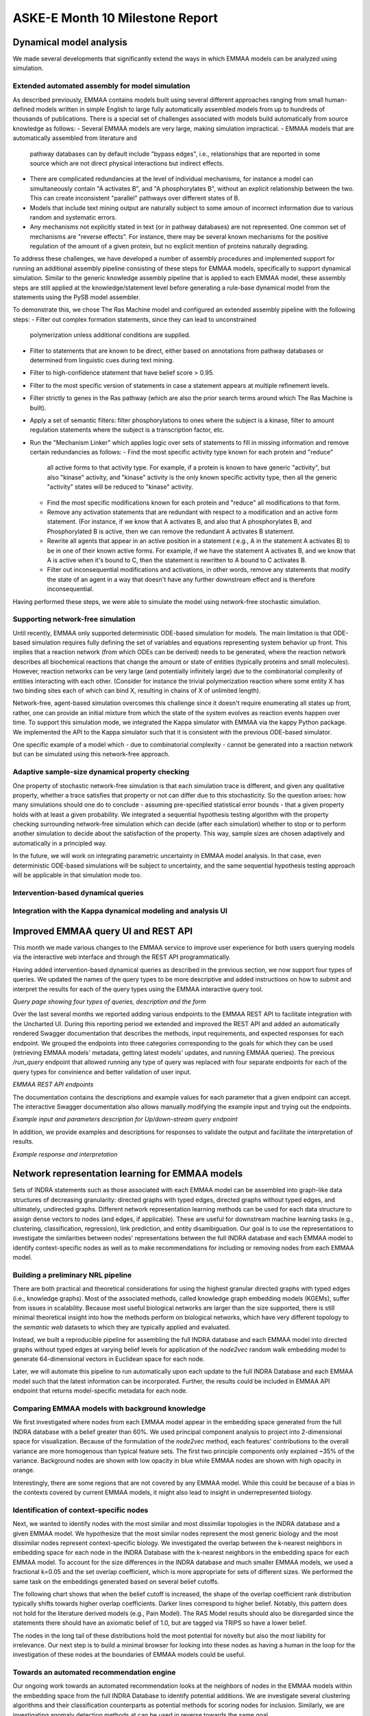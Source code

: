 ASKE-E Month 10 Milestone Report
================================

Dynamical model analysis
------------------------

We made several developments that significantly extend the ways in which
EMMAA models can be analyzed using simulation.

Extended automated assembly for model simulation
~~~~~~~~~~~~~~~~~~~~~~~~~~~~~~~~~~~~~~~~~~~~~~~~

As described previously, EMMAA contains models built using several different
approaches ranging from small human-defined models written in simple English to
large fully automatically assembled models from up to hundreds of thousands
of publications. There is a special set of challenges associated with models
build automatically from source knowledge as follows:
- Several EMMAA models are very large, making simulation impractical.
- EMMAA models that are automatically assembled from literature and
  pathway databases can by default include "bypass edges", i.e., relationships
  that are reported in some source which are not direct physical interactions
  but indirect effects.
- There are complicated redundancies at the level of individual mechanisms,
  for instance a model can simultaneously contain "A activates B", and
  "A phosphorylates B", without an explicit relationship between the two.
  This can create inconsistent "parallel" pathways over different states
  of B.
- Models that include text mining output are naturally subject to some amoun
  of incorrect information due to various random and systematic errors.
- Any mechanisms not explicitly stated in text (or in pathway databases) are
  not represented. One common set of mechanisms are "reverse effects". For
  instance, there may be several known mechanisms for the positive regulation
  of the amount of a given protein, but no explicit mention of proteins
  naturally degrading.

To address these challenges, we have developed a number of assembly procedures
and implemented support for running an additional assembly pipeline consisting
of these steps for EMMAA models, specifically to support dynamical simulation.
Similar to the generic knowledge assembly pipeline that is applied to
each EMMAA model, these assembly steps are still applied at the
knowledge/statement level before generating a rule-base dynamical model
from the statements using the PySB model assembler.

To demonstrate this, we chose The Ras Machine model and configured
an extended assembly pipeline with the following steps:
- Filter out complex formation statements, since they can lead to unconstrained
  polymerization unless additional conditions are supplied.
- Filter to statements that are known to be direct, either based on annotations
  from pathway databases or determined from linguistic cues during text mining.
- Filter to high-confidence statement that have belief score > 0.95.
- Filter to the most specific version of statements in case a statement appears
  at multiple refinement levels.
- Filter strictly to genes in the Ras pathway (which are also the prior search
  terms around which The Ras Machine is built).
- Apply a set of semantic filters: filter phosphorylations to ones where the
  subject is a kinase, filter to amount regulation statements where the
  subject is a transcription factor, etc.
- Run the "Mechanism Linker" which applies logic over sets of statements
  to fill in missing information and remove certain redundancies as follows:
  - Find the most specific activity type known for each protein and "reduce"
    all active forms to that activity type. For example, if a protein is
    known to have generic "activity", but also "kinase" activity, and "kinase"
    activity is the only known specific activity type, then all the generic
    "activity" states will be reduced to "kinase" activity.
  - Find the most specific modifications known for each protein and "reduce"
    all modifications to that form.
  - Remove any activation statements that are redundant with respect to
    a modification and an active form statement. (For instance, if we know
    that A activates B, and also that A phosphorylates B, and Phosphorylated
    B is active, then we can remove the redundant A activates B statement.
  - Rewrite all agents that appear in an active position in a statement (
    e.g., A in the statement A activates B) to be in one of their known
    active forms. For example, if we have the statement A activates B,
    and we know that A is active when it's bound to C, then the statement
    is rewritten to A bound to C activates B.
  - Filter out inconsequential modifications and activations, in other words,
    remove any statements that modify the state of an agent in a way that
    doesn't have any further downstream effect and is therefore
    inconsequential.

Having performed these steps, we were able to simulate the model using
network-free stochastic simulation.

Supporting network-free simulation
~~~~~~~~~~~~~~~~~~~~~~~~~~~~~~~~~~
Until recently, EMMAA only supported deterministic ODE-based simulation for
models. The main limitation is that ODE-based simulation requires fully
defining the set of variables and equations representing system behavior up
front. This implies that a reaction network (from which ODEs can be derived)
needs to be generated, where the reaction network describes all biochemical
reactions that change the amount or state of entities (typically proteins and
small molecules). However, reaction networks can be very large (and potentially
infinitely large) due to the combinatorial complexity of entities interacting
with each other. (Consider for instance the trivial polymerization reaction
where some entity X has two binding sites each of which can bind X, resulting
in chains of X of unlimited length).

Network-free, agent-based simulation overcomes this challenge since
it doesn't require enumerating all states up front, rather, one can
provide an initial mixture from which the state of the system evolves
as reaction events happen over time. To support this simulation mode,
we integrated the Kappa simulator with EMMAA via the kappy Python package.
We implemented the API to the Kappa simulator such that it is consistent with
the previous ODE-based simulator.

One specific example of a model which - due to combinatorial complexity -
cannot be generated into a reaction network but can be simulated using this
network-free approach.

Adaptive sample-size dynamical property checking
~~~~~~~~~~~~~~~~~~~~~~~~~~~~~~~~~~~~~~~~~~~~~~~~
One property of stochastic network-free simulation is that each simulation
trace is different, and given any qualitative property, whether a trace
satisfies that property or not can differ due to this stochasticity. So the
question arises: how many simulations should one do to conclude - assuming
pre-specified statistical error bounds - that a given property holds with
at least a given probability. We integrated a sequential hypothesis testing
algorithm with the property checking surrounding network-free simulation
which can decide (after each simulation) whether to stop or to perform
another simulation to decide about the satisfaction of the property. This way,
sample sizes are chosen adaptively and automatically in a principled way.

In the future, we will work on integrating parametric uncertainty in EMMAA
model analysis. In that case, even deterministic ODE-based simulations will
be subject to uncertainty, and the same sequential hypothesis testing
approach will be applicable in that simulation mode too.

Intervention-based dynamical queries
~~~~~~~~~~~~~~~~~~~~~~~~~~~~~~~~~~~~


Integration with the Kappa dynamical modeling and analysis UI
~~~~~~~~~~~~~~~~~~~~~~~~~~~~~~~~~~~~~~~~~~~~~~~~~~~~~~~~~~~~~


Improved EMMAA query UI and REST API
------------------------------------
This month we made various changes to the EMMAA service to improve user
experience for both users querying models via the interactive web interface and
through the REST API programmatically.

Having added intervention-based dynamical queries as described in the previous
section, we now support four types of queries. We updated the names of the
query types to be more descriptive and added instructions on how to submit and
interpret the results for each of the query types using the EMMAA interactive
query tool.

.. image:: ../_static/images/query_page_4_types.png
   :align: center
*Query page showing four types of queries, description and the form*

Over the last several months we reported adding various endpoints to the EMMAA REST
API to facilitate integration with the Uncharted UI. During this reporting period
we extended and improved the REST API and added an automatically rendered Swagger documentation that
describes the methods, input requirements, and expected responses for each
endpoint. We grouped the endpoints into three categories corresponding to the
goals for which they can be used (retrieving EMMAA models' metadata, getting
latest models' updates, and running EMMAA queries). The previous `/run_query`
endpoint that allowed running any type of query was replaced with four
separate endpoints for each of the query types for convinience and better
validation of user input.

.. image:: ../_static/images/rest_api.png
   :align: center
*EMMAA REST API endpoints*

The documentation contains the descriptions and example values for each
parameter that a given endpoint can accept. The interactive Swagger
documentation also allows manually modifying the example input and trying out the
endpoints.

.. image:: ../_static/images/endpoint_input.png
   :align: center
*Example input and parameters description for Up/down-stream query endpoint*

In addition, we provide examples and descriptions for responses to
validate the output and facilitate the interpretation of results.

.. image:: ../_static/images/endpoint_response.png
   :align: center
*Example response and interpretation*


Network representation learning for EMMAA models
------------------------------------------------
Sets of INDRA statements such as those associated with each EMMAA model can be assembled into
graph-like data structures of decreasing granularity: directed graphs with typed edges,
directed graphs without typed edges, and ultimately, undirected graphs. Different network
representation learning methods can be used for each data structure to assign dense vectors
to nodes (and edges, if applicable). These are useful for downstream machine learning tasks
(e.g., clustering, classification, regression), link prediction, and entity disambiguation.
Our goal is to use the representations to investigate the similarities between nodes' representations
between the full INDRA database and each EMMAA model to identify context-specific nodes as well
as to make recommendations for including or removing nodes from each EMMAA model.

Building a preliminary NRL pipeline
~~~~~~~~~~~~~~~~~~~~~~~~~~~~~~~~~~~
There are both practical and theoretical considerations for using the highest granular directed
graphs with typed edges (i.e., knowledge graphs). Most of the associated methods, called
knowledge graph embedding models (KGEMs), suffer from issues in scalability. Because most useful
biological networks are larger than the size supported, there is still minimal theoretical insight
into how the methods perform on biological networks, which have very different topology to the
`semantic web` datasets to which they are typically applied and evaluated.

Instead, we built a reproducible pipeline for assembling the full INDRA database and each EMMAA model
into directed graphs without typed edges at varying belief levels for application of the `node2vec`
random walk embedding model to generate 64-dimensional vectors in Euclidean space for each node.

Later, we will automate this pipeline to run automatically upon each update to the full INDRA
Database and each EMMAA model such that the latest information can be incorporated. Further, the
results could be included in EMMAA API endpoint that returns model-specific metadata for each node.

Comparing EMMAA models with background knowledge
~~~~~~~~~~~~~~~~~~~~~~~~~~~~~~~~~~~~~~~~~~~~~~~~
We first investigated where nodes from each EMMAA model appear in the embedding space generated from the full INDRA
database with a belief greater than 60%. We used principal component analysis to project into 2-dimensional space
for visualization. Because of the formulation of the `node2vec` method, each features' contributions to the overall
variance are more homogenous than typical feature sets. The first two principle components only explained ~35% of
the variance. Background nodes are shown with low opacity in blue while EMMAA nodes are shown with high opacity in
orange.

.. image:: ../_static/images/nrl_comparison.png
   :align: center

Interestingly, there are some regions that are not covered by any EMMAA model. While this could be because of a
bias in the contexts covered by current EMMAA models, it might also lead to insight in underrepresented biology.

Identification of context-specific nodes
~~~~~~~~~~~~~~~~~~~~~~~~~~~~~~~~~~~~~~~~
Next, we wanted to identify nodes with the most similar and most dissimilar topologies in the INDRA database
and a given EMMAA model. We hypothesize that the most similar nodes represent the most generic biology and
the most dissimilar nodes represent context-specific biology. We investigated the overlap between the k-nearest
neighbors in embedding space for each node in the INDRA Database with the k-nearest neighbors in the embedding
space for each EMMAA model. To account for the size differences in the INDRA database and much smaller EMMAA
models, we used a fractional k=0.05 and the set overlap coefficient, which is more appropriate for sets of different
sizes. We performed the same task on the embeddings generated based on several belief cutoffs.

The following chart shows that when the belief cutoff is increased, the shape of the overlap coefficient rank
distribution typically shifts towards higher overlap coefficients. Darker lines correspond to higher belief.
Notably, this pattern does not hold for the literature derived models (e.g., Pain Model). The RAS Model results
should also be disregarded since the statements there should have an axiomatic belief of 1.0, but are tagged via
TRIPS so have a lower belief.

.. image:: ../_static/images/nrl_belief_plot.png
   :align: center

The nodes in the long tail of these distributions hold the most potential for novelty but also the most liability
for irrelevance. Our next step is to build a minimal browser for looking into these nodes as having a human in the
loop for the investigation of these nodes at the boundaries of EMMAA models could be useful.

Towards an automated recommendation engine
~~~~~~~~~~~~~~~~~~~~~~~~~~~~~~~~~~~~~~~~~~
Our ongoing work towards an automated recommendation looks at the neighbors of nodes in the EMMAA models within
the embedding space from the full INDRA Database to identify potential additions. We are investigate several clustering
algorithms and their classification counterparts as potential methods for scoring nodes for inclusion. Similarly, we
are investigating anomaly detection methods at can be used in reverse towards the same goal.

Later, we will return to the k-nearest neighbors analysis to identify nodes that could potentially be removed from
a given EMMAA model.

Improvements to :mod:`pykeen`
~~~~~~~~~~~~~~~~~~~~~~~~~~~~~
While `node2vec` performs well on biological networks due to the symmetry in the model formulation and the important
property of local community structure common to biological networks, we would still like to use more powerful methods
for network representation learning. We are making improvements to the :mod:`pykeen` package for knowledge graph
embeddings in order to make it more scalable and applicable for the directed graph with typed edges assembly of
INDRA statements. So far, we have made several improvements to its memory management on large graphs and begun work
integrating the :mod:`accelerate` for scaling across multiple GPUs.
